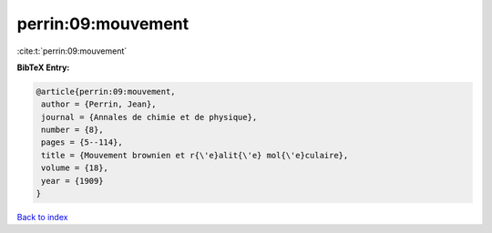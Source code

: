 perrin:09:mouvement
===================

:cite:t:`perrin:09:mouvement`

**BibTeX Entry:**

.. code-block:: bibtex

   @article{perrin:09:mouvement,
    author = {Perrin, Jean},
    journal = {Annales de chimie et de physique},
    number = {8},
    pages = {5--114},
    title = {Mouvement brownien et r{\'e}alit{\'e} mol{\'e}culaire},
    volume = {18},
    year = {1909}
   }

`Back to index <../By-Cite-Keys.html>`_

